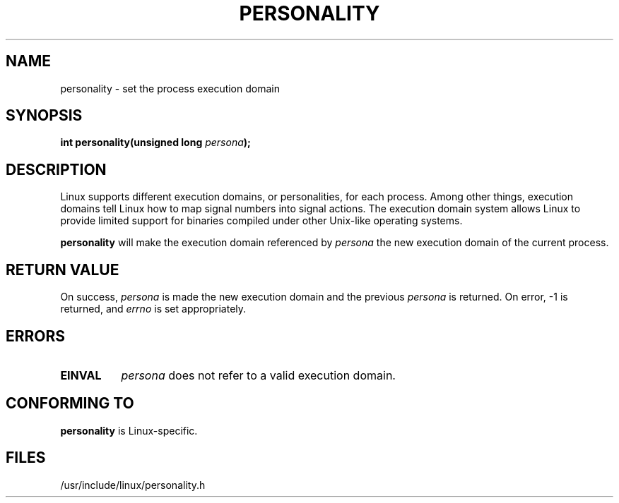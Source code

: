 .\" Copyright (C) 1995, Thomas K. Dyas <tdyas@eden.rutgers.edu>
.\"
.\" Permission is granted to make and distribute verbatim copies of this
.\" manual provided the copyright notice and this permission notice are
.\" preserved on all copies.
.\"
.\" Permission is granted to copy and distribute modified versions of this
.\" manual under the conditions for verbatim copying, provided that the
.\" entire resulting derived work is distributed under the terms of a
.\" permission notice identical to this one
.\" 
.\" Since the Linux kernel and libraries are constantly changing, this
.\" manual page may be incorrect or out-of-date.  The author(s) assume no
.\" responsibility for errors or omissions, or for damages resulting from
.\" the use of the information contained herein.  The author(s) may not
.\" have taken the same level of care in the production of this manual,
.\" which is licensed free of charge, as they might when working
.\" professionally.
.\" 
.\" Formatted or processed versions of this manual, if unaccompanied by
.\" the source, must acknowledge the copyright and authors of this work.
.\"
.\" Created   Sat Aug 21 1995     Thomas K. Dyas <tdyas@eden.rutgers.edu>
.\"
.\" typo corrected, aeb, 950825
.\"
.TH PERSONALITY 2 "21 August 1995" "Linux 1.3.20" "Linux Programmer's Manual"
.SH NAME
personality \- set the process execution domain
.SH SYNOPSIS
.BI "int personality(unsigned long " persona );
.SH DESCRIPTION
Linux supports different execution domains, or personalities, for each
process. Among other things, execution domains tell Linux how to map
signal numbers into signal actions. The execution domain system allows
Linux to provide limited support for binaries compiled under other
Unix-like operating systems.

.B personality
will make the execution domain referenced by
.I persona
the new execution domain of the current process.
.SH "RETURN VALUE"
On success,
.I persona
is made the new execution domain and the previous
.I persona
is returned. On error, \-1 is returned, and
.I errno
is set appropriately.
.SH ERRORS
.TP 0.8i
.B EINVAL
.I persona
does not refer to a valid execution domain.
.PP
.SH "CONFORMING TO"
.B personality
is Linux-specific.
.SH FILES
/usr/include/linux/personality.h

